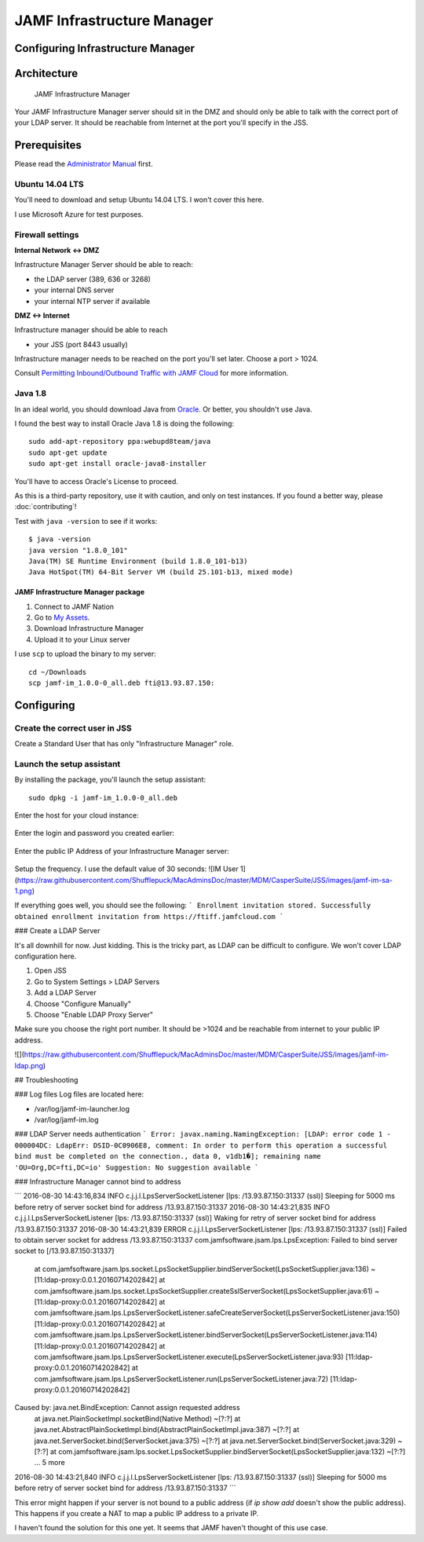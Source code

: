 JAMF Infrastructure Manager
===========================

Configuring Infrastructure Manager
----------------------------------

Architecture
------------

.. figure:: img/JAMF-IM-Infra.png

    JAMF Infrastructure Manager


Your JAMF Infrastructure Manager server should sit in the DMZ and should only be able to talk with the correct port of your LDAP server.
It should be reachable from Internet at the port you'll specify in the JSS.

Prerequisites
-------------

Please read the `Administrator Manual <http://docs.jamfsoftware.com/9.93/casper-suite/administrator-guide/Infrastructure_Manager_Instances.html>`_ first.

Ubuntu 14.04 LTS
^^^^^^^^^^^^^^^^

You'll need to download and setup Ubuntu 14.04 LTS. I won't cover this here.

I use Microsoft Azure for test purposes.

Firewall settings
^^^^^^^^^^^^^^^^^

**Internal Network <-> DMZ**

Infrastructure Manager Server should be able to reach:

- the LDAP server (389, 636 or 3268)
- your internal DNS server
- your internal NTP server if available

**DMZ <-> Internet**

Infrastructure manager should be able to reach

- your JSS (port 8443 usually)

Infrastructure manager needs to be reached on the port you'll set later. Choose a port > 1024.

Consult `Permitting Inbound/Outbound Traffic with JAMF Cloud <https://jamfnation.jamfsoftware.com/article.html?id=409>`_ for more information.

Java 1.8
^^^^^^^^

In an ideal world, you should download Java from `Oracle <http://www.oracle.com/technetwork/java/javase/downloads/jdk8-downloads-2133151.html>`_. Or better, you shouldn't use Java.

I found the best way to install Oracle Java 1.8 is doing the following::

    sudo add-apt-repository ppa:webupd8team/java
    sudo apt-get update
    sudo apt-get install oracle-java8-installer

You'll have to access Oracle's License to proceed.

As this is a third-party repository, use it with caution, and only on test instances. If you found a better way, please :doc:`contributing`!

Test with ``java -version`` to see if it works::

    $ java -version
    java version "1.8.0_101"
    Java(TM) SE Runtime Environment (build 1.8.0_101-b13)
    Java HotSpot(TM) 64-Bit Server VM (build 25.101-b13, mixed mode)

JAMF Infrastructure Manager package
~~~~~~~~~~~~~~~~~~~~~~~~~~~~~~~~~~~

1. Connect to JAMF Nation
2. Go to `My Assets <https://jamfnation.jamfsoftware.com/myAssets.html>`_.
3. Download Infrastructure Manager
4. Upload it to your Linux server

I use ``scp`` to upload the binary to my server::

    cd ~/Downloads
    scp jamf-im_1.0.0-0_all.deb fti@13.93.87.150:

Configuring
-----------

Create the correct user in JSS
^^^^^^^^^^^^^^^^^^^^^^^^^^^^^^

Create a Standard User that has only "Infrastructure Manager" role.

.. figure:: img/jamf-im-1.png
   :alt: Account


.. figure:: img/jamf-im-2.png
   :alt: Privileges


Launch the setup assistant
^^^^^^^^^^^^^^^^^^^^^^^^^^

By installing the package, you'll launch the setup assistant::

    sudo dpkg -i jamf-im_1.0.0-0_all.deb


Enter the host for your cloud instance:

.. figure:: img/jamf-im-sa-5.png
   :alt: Cloud Instance Host

Enter the login and password you created earlier:

.. figure:: img/jamf-im-sa-4.png
   :alt: Enter the infrastructure manager login

.. figure:: img/jamf-im-sa-3.png
   :alt: Enter the infrastructure manager password

Enter the public IP Address of your Infrastructure Manager server:

.. figure:: img/jamf-im-sa-2.png
   :alt: Enter the public IP address of your infrastructure manager server



Setup the frequency. I use the default value of 30 seconds:
![IM User 1](https://raw.githubusercontent.com/Shufflepuck/MacAdminsDoc/master/MDM/CasperSuite/JSS/images/jamf-im-sa-1.png)

If everything goes well, you should see the following:
```
Enrollment invitation stored.
Successfully obtained enrollment invitation from https://ftiff.jamfcloud.com
```

### Create a LDAP Server

It's all downhill for now. Just kidding. This is the tricky part, as LDAP can be difficult to configure. We won't cover LDAP configuration here.

1. Open JSS
2. Go to System Settings > LDAP Servers
3. Add a LDAP Server
4. Choose "Configure Manually"
5. Choose "Enable LDAP Proxy Server"

Make sure you choose the right port number. It should be >1024 and be reachable from internet to your public IP address.

![](https://raw.githubusercontent.com/Shufflepuck/MacAdminsDoc/master/MDM/CasperSuite/JSS/images/jamf-im-ldap.png)


## Troubleshooting

### Log files
Log files are located here:

- /var/log/jamf-im-launcher.log
- /var/log/jamf-im.log

### LDAP Server needs authentication
```
Error: javax.naming.NamingException: [LDAP: error code 1 - 000004DC: LdapErr: DSID-0C0906E8, comment: In order to perform this operation a successful bind must be completed on the connection., data 0, v1db1�]; remaining name 'OU=Org,DC=fti,DC=io'
Suggestion: No suggestion available
```

### Infrastructure Manager cannot bind to address

```
2016-08-30 14:43:16,834 INFO c.j.j.l.LpsServerSocketListener [lps: /13.93.87.150:31337 (ssl)] Sleeping for 5000 ms before retry of server socket bind for address /13.93.87.150:31337
2016-08-30 14:43:21,835 INFO c.j.j.l.LpsServerSocketListener [lps: /13.93.87.150:31337 (ssl)] Waking for retry of server socket bind for address /13.93.87.150:31337
2016-08-30 14:43:21,839 ERROR c.j.j.l.LpsServerSocketListener [lps: /13.93.87.150:31337 (ssl)] Failed to obtain server socket for address /13.93.87.150:31337
com.jamfsoftware.jsam.lps.LpsException: Failed to bind server socket to [/13.93.87.150:31337]
        at com.jamfsoftware.jsam.lps.socket.LpsSocketSupplier.bindServerSocket(LpsSocketSupplier.java:136) ~[11:ldap-proxy:0.0.1.20160714202842]
        at com.jamfsoftware.jsam.lps.socket.LpsSocketSupplier.createSslServerSocket(LpsSocketSupplier.java:61) ~[11:ldap-proxy:0.0.1.20160714202842]
        at com.jamfsoftware.jsam.lps.LpsServerSocketListener.safeCreateServerSocket(LpsServerSocketListener.java:150) [11:ldap-proxy:0.0.1.20160714202842]
        at com.jamfsoftware.jsam.lps.LpsServerSocketListener.bindServerSocket(LpsServerSocketListener.java:114) [11:ldap-proxy:0.0.1.20160714202842]
        at com.jamfsoftware.jsam.lps.LpsServerSocketListener.execute(LpsServerSocketListener.java:93) [11:ldap-proxy:0.0.1.20160714202842]
        at com.jamfsoftware.jsam.lps.LpsServerSocketListener.run(LpsServerSocketListener.java:72) [11:ldap-proxy:0.0.1.20160714202842]
Caused by: java.net.BindException: Cannot assign requested address
        at java.net.PlainSocketImpl.socketBind(Native Method) ~[?:?]
        at java.net.AbstractPlainSocketImpl.bind(AbstractPlainSocketImpl.java:387) ~[?:?]
        at java.net.ServerSocket.bind(ServerSocket.java:375) ~[?:?]
        at java.net.ServerSocket.bind(ServerSocket.java:329) ~[?:?]
        at com.jamfsoftware.jsam.lps.socket.LpsSocketSupplier.bindServerSocket(LpsSocketSupplier.java:132) ~[?:?]
        ... 5 more
2016-08-30 14:43:21,840 INFO c.j.j.l.LpsServerSocketListener [lps: /13.93.87.150:31337 (ssl)] Sleeping for 5000 ms before retry of server socket bind for address /13.93.87.150:31337
```

This error might happen if your server is not bound to a public address (if `ip show add` doesn't show the public address). This happens if you create a NAT to map a public IP address to a private IP.

I haven't found the solution for this one yet. It seems that JAMF haven't thought of this use case.